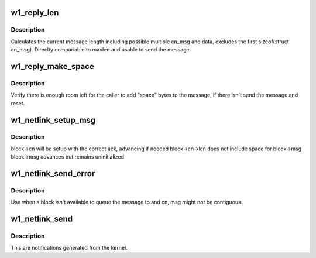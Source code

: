 .. -*- coding: utf-8; mode: rst -*-
.. src-file: drivers/w1/w1_netlink.c

.. _`w1_reply_len`:

w1_reply_len
============

.. c:function:: u16 w1_reply_len(struct w1_cb_block *block)

    calculate current reply length, compare to maxlen

    :param struct w1_cb_block \*block:
        block to calculate

.. _`w1_reply_len.description`:

Description
-----------

Calculates the current message length including possible multiple
cn_msg and data, excludes the first sizeof(struct cn_msg).  Direclty
compariable to maxlen and usable to send the message.

.. _`w1_reply_make_space`:

w1_reply_make_space
===================

.. c:function:: void w1_reply_make_space(struct w1_cb_block *block, u16 space)

    send message if needed to make space

    :param struct w1_cb_block \*block:
        block to make space on

    :param u16 space:
        how many bytes requested

.. _`w1_reply_make_space.description`:

Description
-----------

Verify there is enough room left for the caller to add "space" bytes to the
message, if there isn't send the message and reset.

.. _`w1_netlink_setup_msg`:

w1_netlink_setup_msg
====================

.. c:function:: void w1_netlink_setup_msg(struct w1_cb_block *block, u32 ack)

    prepare to write block->msg

    :param struct w1_cb_block \*block:
        block to operate on

    :param u32 ack:
        determines if cn can be reused

.. _`w1_netlink_setup_msg.description`:

Description
-----------

block->cn will be setup with the correct ack, advancing if needed
block->cn->len does not include space for block->msg
block->msg advances but remains uninitialized

.. _`w1_netlink_send_error`:

w1_netlink_send_error
=====================

.. c:function:: void w1_netlink_send_error(struct cn_msg *cn, struct w1_netlink_msg *msg, int portid, int error)

    sends the error message now

    :param struct cn_msg \*cn:
        original cn_msg

    :param struct w1_netlink_msg \*msg:
        original w1_netlink_msg

    :param int portid:
        where to send it

    :param int error:
        error status

.. _`w1_netlink_send_error.description`:

Description
-----------

Use when a block isn't available to queue the message to and cn, msg
might not be contiguous.

.. _`w1_netlink_send`:

w1_netlink_send
===============

.. c:function:: void w1_netlink_send(struct w1_master *dev, struct w1_netlink_msg *msg)

    sends w1 netlink notifications

    :param struct w1_master \*dev:
        w1_master the even is associated with or for

    :param struct w1_netlink_msg \*msg:
        w1_netlink_msg message to be sent

.. _`w1_netlink_send.description`:

Description
-----------

This are notifications generated from the kernel.

.. This file was automatic generated / don't edit.

